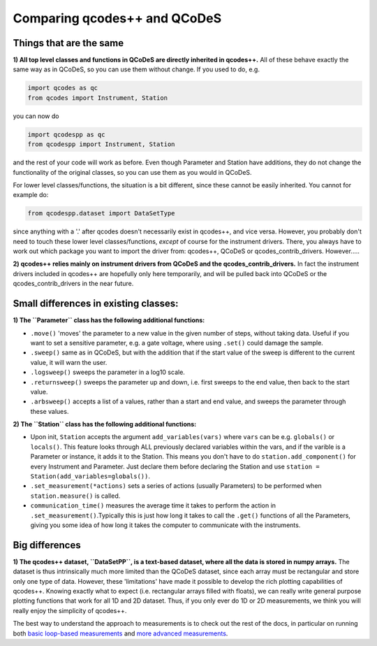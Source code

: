 Comparing qcodes++ and QCoDeS
=============================

Things that are the same
------------------------

**1) All top level classes and functions in QCoDeS are directly inherited in qcodes++.** All of these behave exactly the same way as in QCoDeS, so you can use them without change. If you used to do, e.g.

.. code-block:: python

    import qcodes as qc
    from qcodes import Instrument, Station

you can now do

.. code-block:: python

    import qcodespp as qc
    from qcodespp import Instrument, Station

and the rest of your code will work as before. Even though Parameter and Station have additions, they do not change the functionality of the original classes, so you can use them as you would in QCoDeS.

For lower level classes/functions, the situation is a bit different, since these cannot be easily inherited. You cannot for example do:

.. code-block:: python

    from qcodespp.dataset import DataSetType

since anything with a '.' after qcodes doesn't necessarily exist in qcodes++, and vice versa. However, you probably don't need to touch these lower level classes/functions, *except* of course for the instrument drivers. There, you always have to work out which package you want to import the driver from: qcodes++, QCoDeS or qcodes_contrib_drivers. However.....

**2) qcodes++ relies mainly on instrument drivers from QCoDeS and the qcodes_contrib_drivers.** In fact the instrument drivers included in qcodes++ are hopefully only here temporarily, and will be pulled back into QCoDeS or the qcodes_contrib_drivers in the near future.

Small differences in existing classes:
--------------------------------------

**1) The ``Parameter`` class has the following additional functions:**

* ``.move()`` 'moves' the parameter to a new value in the given number of steps, without taking data. Useful if you want to set a sensitive parameter, e.g. a gate voltage, where using ``.set()`` could damage the sample.

* ``.sweep()`` same as in QCoDeS, but with the addition that if the start value of the sweep is different to the current value, it will warn the user.

* ``.logsweep()`` sweeps the parameter in a log10 scale.

* ``.returnsweep()`` sweeps the parameter up and down, i.e. first sweeps to the end value, then back to the start value.

* ``.arbsweep()`` accepts a list of a values, rather than a start and end value, and sweeps the parameter through these values.

**2) The ``Station`` class has the following additional functions:**

* Upon init, ``Station`` accepts the argument ``add_variables(vars)`` where ``vars`` can be e.g. ``globals()`` or ``locals()``. This feature looks through ALL previously declared variables within the vars, and if the varible is a Parameter or instance, it adds it to the Station. This means you don't have to do ``station.add_component()`` for every Instrument and Parameter. Just declare them before declaring the Station and use ``station = Station(add_variables=globals())``.

* ``.set_measurement(*actions)`` sets a series of actions (usually Parameters) to be performed when ``station.measure()`` is called.

* ``communication_time()`` measures the average time it takes to perform the action in ``.set_measurement()``.Typically this is just how long it takes to call the ``.get()`` functions of all the Parameters, giving you some idea of how long it takes the computer to communicate with the instruments.

Big differences
----------------

**1) The qcodes++ dataset, ``DataSetPP``, is a text-based dataset, where all the data is stored in numpy arrays.** The dataset is thus intrinsically much more limited than the QCoDeS dataset, since each array must be rectangular and store only one type of data. However, these 'limitations' have made it possible to develop the rich plotting capabilities of qcodes++. Knowing exactly what to expect (i.e. rectangular arrays filled with floats), we can really write general purpose plotting functions that work for all 1D and 2D dataset. Thus, if you only ever do 1D or 2D measurements, we think you will really enjoy the simplicity of qcodes++.

The best way to understand the approach to measurements is to check out the rest of the docs, in particular on running both `basic loop-based measurements <dummy_measurements.html#running-a-measurement>`_ and `more advanced measurements <advanced.html>`_.
